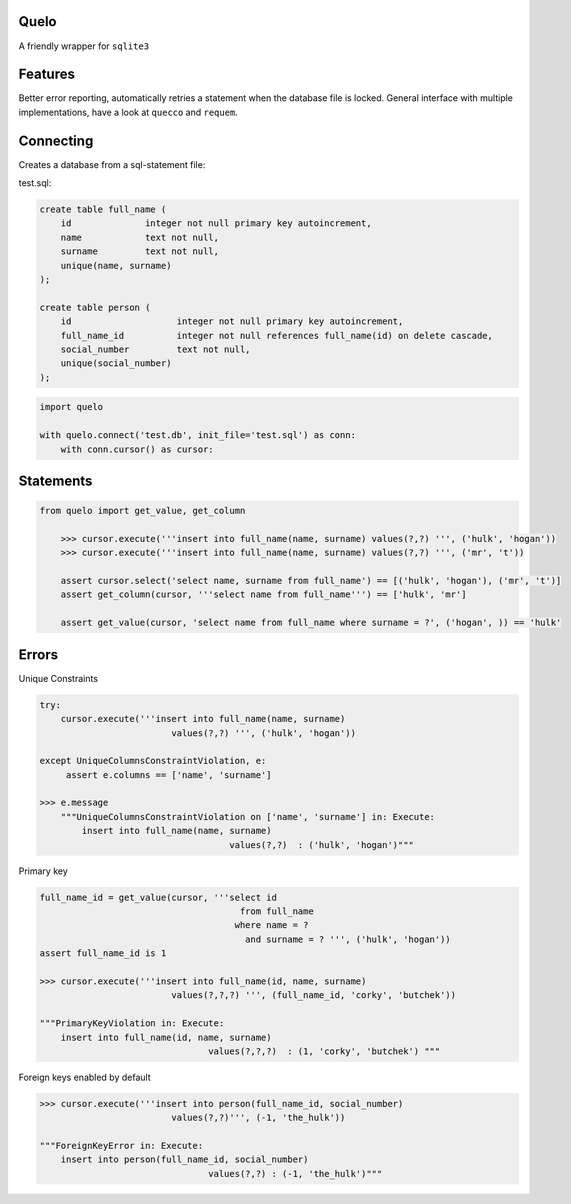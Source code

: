 Quelo
=====

A friendly wrapper for ``sqlite3``

Features
========

Better error reporting, automatically retries a statement when the database file is locked.
General interface with multiple implementations, have a look at ``quecco`` and ``requem``.

Connecting
==========

Creates a database from a sql-statement file:

test.sql:


.. code-block:: sql

    create table full_name (
        id              integer not null primary key autoincrement,
        name            text not null,
        surname         text not null,
        unique(name, surname)
    );

    create table person (
        id                    integer not null primary key autoincrement,
        full_name_id          integer not null references full_name(id) on delete cascade,
        social_number         text not null,
        unique(social_number)
    );


.. code-block:: python

    import quelo

    with quelo.connect('test.db', init_file='test.sql') as conn:
        with conn.cursor() as cursor:


Statements
==========

.. code-block:: python

    from quelo import get_value, get_column

        >>> cursor.execute('''insert into full_name(name, surname) values(?,?) ''', ('hulk', 'hogan'))
        >>> cursor.execute('''insert into full_name(name, surname) values(?,?) ''', ('mr', 't'))

        assert cursor.select('select name, surname from full_name') == [('hulk', 'hogan'), ('mr', 't')]
        assert get_column(cursor, '''select name from full_name''') == ['hulk', 'mr']

        assert get_value(cursor, 'select name from full_name where surname = ?', ('hogan', )) == 'hulk'

Errors
======

Unique Constraints

.. code-block:: python

    try:
        cursor.execute('''insert into full_name(name, surname)
                             values(?,?) ''', ('hulk', 'hogan'))

    except UniqueColumnsConstraintViolation, e:
         assert e.columns == ['name', 'surname']

    >>> e.message
        """UniqueColumnsConstraintViolation on ['name', 'surname'] in: Execute:
            insert into full_name(name, surname)
                                        values(?,?)  : ('hulk', 'hogan')"""

Primary key

.. code-block:: python

    full_name_id = get_value(cursor, '''select id
                                          from full_name
                                         where name = ?
                                           and surname = ? ''', ('hulk', 'hogan'))
    assert full_name_id is 1

    >>> cursor.execute('''insert into full_name(id, name, surname)
                             values(?,?,?) ''', (full_name_id, 'corky', 'butchek'))

    """PrimaryKeyViolation in: Execute:
        insert into full_name(id, name, surname)
                                    values(?,?,?)  : (1, 'corky', 'butchek') """

Foreign keys enabled by default

.. code-block:: python

    >>> cursor.execute('''insert into person(full_name_id, social_number)
                             values(?,?)''', (-1, 'the_hulk'))

    """ForeignKeyError in: Execute:
        insert into person(full_name_id, social_number)
                                    values(?,?) : (-1, 'the_hulk')"""
